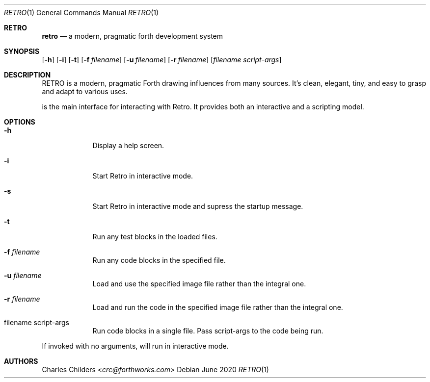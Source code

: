 .Dd June 2020
.Dt RETRO 1
.Os
.Sh RETRO
.Nm retro
.Nd "a modern, pragmatic forth development system"
.Sh SYNOPSIS
.Nm
.Op Fl h
.Op Fl i 
.Op Fl t
.Op Fl f Ar filename
.Op Fl u Ar filename
.Op Fl r Ar filename
.Op Ar filename Ar script-args
.Sh DESCRIPTION
RETRO is a modern, pragmatic Forth drawing influences from many sources.
It's clean, elegant, tiny, and easy to grasp and adapt to various uses.

.Nm
is the main interface for interacting with Retro. It provides both
an interactive and a scripting model.
.Sh OPTIONS
.Bl -tag -width -indent
.It Fl h
Display a help screen.
.It Fl i
Start Retro in interactive mode.
.It Fl s
Start Retro in interactive mode and supress the startup message.
.It Fl t
Run any test blocks in the loaded files.
.It Fl f Ar filename
Run any code blocks in the specified file.
.It Fl u Ar filename
Load and use the specified image file rather than the integral one.
.It Fl r Ar filename
Load and run the code in the specified image file rather than the integral one.
.It filename script-args
Run code blocks in a single file. Pass script-args to the code being run.
.El

If invoked with no arguments,
.Nm
will run in interactive mode.
.Sh AUTHORS
.An Charles Childers Aq Mt crc@forthworks.com
